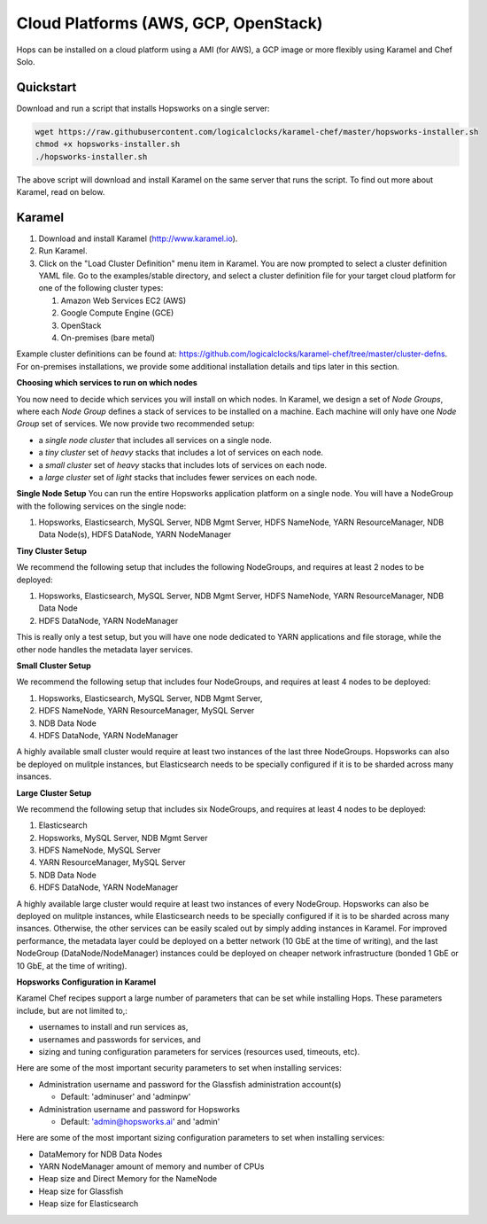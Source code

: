 =====================================
Cloud Platforms (AWS, GCP, OpenStack)
=====================================

Hops can be installed on a cloud platform using a AMI (for AWS), a GCP image or more flexibly using Karamel and Chef Solo.

Quickstart
-------------------------------------

Download and run a script that installs Hopsworks on a single server:

.. code-block:: bash

   wget https://raw.githubusercontent.com/logicalclocks/karamel-chef/master/hopsworks-installer.sh
   chmod +x hopsworks-installer.sh
   ./hopsworks-installer.sh

The above script will download and install Karamel on the same server that runs the script. To find out more about Karamel, read on below.

Karamel
-------------------------------------

#. Download and install Karamel (http://www.karamel.io).
#. Run Karamel.
#. Click on the "Load Cluster Definition" menu item in Karamel. You are now prompted to select a cluster definition YAML file. Go to the examples/stable directory, and select a cluster definition file for your target cloud platform for one of the following cluster types:

   #. Amazon Web Services EC2 (AWS)
   #. Google Compute Engine (GCE)
   #. OpenStack
   #. On-premises (bare metal)

Example cluster definitions can be found at: https://github.com/logicalclocks/karamel-chef/tree/master/cluster-defns.
For on-premises installations, we provide some additional installation details and tips later in this section.


**Choosing which services to run on which nodes**

You now need to decide which services you will install on which nodes. In Karamel, we design a set of *Node Groups*, where each *Node Group* defines a stack of services to be installed on a machine. Each machine will only have one *Node Group* set of services.
We now provide two recommended setup:

* a *single node cluster* that includes all services on a single node.
* a *tiny cluster* set of *heavy* stacks that includes a lot of services on each node.
* a *small cluster* set of *heavy* stacks that includes lots of services on each node.
* a *large cluster* set of *light* stacks that includes fewer services on each node.

**Single Node Setup**
You can run the entire Hopsworks application platform on a single node. You will have a NodeGroup with the following services on the single node:

#. Hopsworks, Elasticsearch, MySQL Server, NDB Mgmt Server, HDFS NameNode, YARN ResourceManager, NDB Data Node(s), HDFS DataNode, YARN NodeManager


**Tiny Cluster Setup**

We recommend the following setup that includes the following NodeGroups, and requires at least 2 nodes to be deployed:

#. Hopsworks, Elasticsearch, MySQL Server, NDB Mgmt Server, HDFS NameNode, YARN ResourceManager, NDB Data Node
#. HDFS DataNode, YARN NodeManager

This is really only a test setup, but you will have one node dedicated to YARN applications and file storage, while the other node handles the metadata layer services.


**Small Cluster Setup**

We recommend the following setup that includes four NodeGroups, and requires at least 4 nodes to be deployed:

#. Hopsworks, Elasticsearch, MySQL Server, NDB Mgmt Server,
#. HDFS NameNode, YARN ResourceManager, MySQL Server
#. NDB Data Node
#. HDFS DataNode, YARN NodeManager

A highly available small cluster would require at least two instances of the last three NodeGroups. Hopsworks can also be deployed on mulitple instances, but Elasticsearch needs to be specially configured if it is to be sharded across many insances.

**Large Cluster Setup**

We recommend the following setup that includes six NodeGroups, and requires at least 4 nodes to be deployed:

#. Elasticsearch
#. Hopsworks, MySQL Server, NDB Mgmt Server
#. HDFS NameNode, MySQL Server
#. YARN ResourceManager, MySQL Server
#. NDB Data Node
#. HDFS DataNode, YARN NodeManager

A highly available large cluster would require at least two instances of every NodeGroup. Hopsworks can also be deployed on mulitple instances, while Elasticsearch needs to be specially configured if it is to be sharded across many insances. Otherwise, the other services can be easily scaled out by simply adding instances in Karamel. For improved performance, the metadata layer could be deployed on a better network (10 GbE at the time of writing), and the last NodeGroup (DataNode/NodeManager) instances could be deployed on cheaper network infrastructure (bonded 1 GbE  or 10 GbE, at the time of writing).


**Hopsworks Configuration in Karamel**

Karamel Chef recipes support a large number of parameters that can be set while installing Hops. These parameters include, but are not limited to,:

* usernames to install and run services as,
* usernames and passwords for services, and
* sizing and tuning configuration parameters for services (resources used, timeouts, etc).


Here are some of the most important security parameters to set when installing services:

- Administration username and password for the Glassfish administration account(s)
      
  - Default: 'adminuser' and 'adminpw'
  
- Administration username and password for Hopsworks

  - Default: 'admin@hopsworks.ai' and 'admin'

Here are some of the most important sizing configuration parameters to set when installing services:

* DataMemory for NDB Data Nodes
* YARN NodeManager amount of memory and number of CPUs
* Heap size and Direct Memory for the NameNode
* Heap size for Glassfish
* Heap size for Elasticsearch
